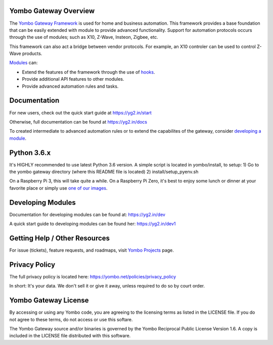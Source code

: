 ======================
Yombo Gateway Overview
======================

The `Yombo Gateway Framework <https://yombo.net/>`_ is used for home and business automation. This
framework provides a base foundation that can be easily extended with module
to provide advanced functionality. Support for automation protocols occurs
through the use of modules; such as X10, Z-Wave, Insteon, Zigbee, etc.

This framework can also act a bridge between vendor protocols. For example,
an X10 controler can be used to control Z-Wave products.

`Modules <https://yg2.in/about_modules>`_ can:

* Extend the features of the framework through the use of `hooks <https://yg2.in/hooks>`_.
* Provide additional API features to other modules.
* Provide advanced automation rules and tasks.

=============
Documentation
=============

For new users, check out the quick start guide at https://yg2.in/start

Otherwise, full documentation can be found at https://yg2.in/docs

To created intermediate to advanced automation rules or to extend the
capabilites of the gateway, consider `developing a module <https://yg2.in/dev>`_.

============
Python 3.6.x
============

It's HIGHLY recommended to use latest Python 3.6 version. A simple script is located in yombo/install,
to setup:
1) Go to the yombo gateway directory (where this README file is located)
2) install/setup_pyenv.sh

On a Raspberry Pi 3, this will take quite a while. On a Raspberry Pi Zero, it's best to enjoy some
lunch or dinner at your favorite place or simply use
`one of our images <https://yg2.in/install_rpi>`_.

==================
Developing Modules
==================

Documentation for developing modules can be found at: https://yg2.in/dev

A quick start guide to developing modules can be found her:
https://yg2.in/dev1

===============================
Getting Help / Other Resources
===============================

For issue (tickets), feature requests, and roadmaps, visit
`Yombo Projects <https://projects.yombo.net/>`_ page.

==============
Privacy Policy
==============

The full privacy policy is located here: https://yombo.net/policies/privacy_policy

In short: It's your data. We don't sell it or give it away, unless required to
do so by court order.

=========================
Yombo Gateway License
=========================

By accessing or using any Yombo code, you are agreeing to the licensing terms as
listed in the LICENSE file. If you do not agree to these terms, do not
access or use this softare.

The Yombo Gateway source and/or binaries is governed by the Yombo Reciprocal
Public License Version 1.6. A copy is included in the LICENSE file distributed
with this software.
